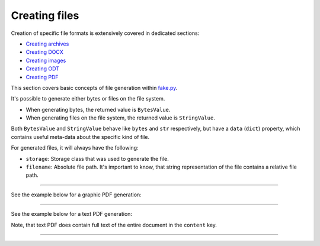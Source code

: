 Creating files
==============

.. Internal references

.. _fake.py: https://github.com/barseghyanartur/fake.py/
.. _Creating archives: https://fakepy.readthedocs.io/en/latest/creating_archives.html
.. _Creating DOCX: https://fakepy.readthedocs.io/en/latest/creating_docx.html
.. _Creating images: https://fakepy.readthedocs.io/en/latest/creating_images.html
.. _Creating ODT: https://fakepy.readthedocs.io/en/latest/creating_odt.html
.. _Creating PDF: https://fakepy.readthedocs.io/en/latest/creating_pdf.html

Creation of specific file formats is extensively covered in dedicated
sections:

- `Creating archives`_
- `Creating DOCX`_
- `Creating images`_
- `Creating ODT`_
- `Creating PDF`_

This section covers basic concepts of file generation within `fake.py`_.

It's possible to generate either bytes or files on the file system.

- When generating bytes, the returned value is ``BytesValue``.

- When generating files on the file system, the returned value
  is ``StringValue``.

Both ``BytesValue`` and ``StringValue`` behave like ``bytes`` and ``str``
respectively, but have a ``data`` (``dict``) property, which contains useful
meta-data about the specific kind of file.

For generated files, it will always have the following:

- ``storage``: Storage class that was used to generate the file.
- ``filename``: Absolute file path. It's important to know, that string
  representation of the file contains a relative file path.

----

See the example below for a graphic PDF generation:

.. container:: jsphinx-toggle-emphasis

    .. code-block:: python
        :name: test_pdf_file
        :emphasize-lines: 3

        from fake import FAKER

        pdf_file = FAKER.pdf_file()

        print(pdf_file)
        # tmp/tmpnvwoa2ap.pdf

        print(pdf_file.data["filename"])
        # /tmp/tmp/tmpnvwoa2ap.pdf

        print(pdf_file.data)
        # {'storage': <fake.FileSystemStorage at 0x7f72221fd750>,
        #  'filename': '/tmp/tmp/tmpragc8wyr.pdf',
        #  'content': None}

----

See the example below for a text PDF generation:

.. container:: jsphinx-toggle-emphasis

    .. code-block:: python
        :name: test_text_pdf_file
        :emphasize-lines: 3

        from fake import FAKER

        pdf_file = FAKER.text_pdf_file()

        print(pdf_file)
        # tmp/tmpragc8wyr.pdf

        print(pdf_file.data["filename"])
        # /tmp/tmp/tmpragc8wyr.pdf

        print(pdf_file.data)
        # {'storage': <fake.FileSystemStorage at 0x7f7222157750>,
        #  'filename': '/tmp/tmp/tmpragc8wyr.pdf',
        #  'content': 'If dutch beats although complex.'}

Note, that text PDF does contain full text of the entire document in the
``content`` key.

----
